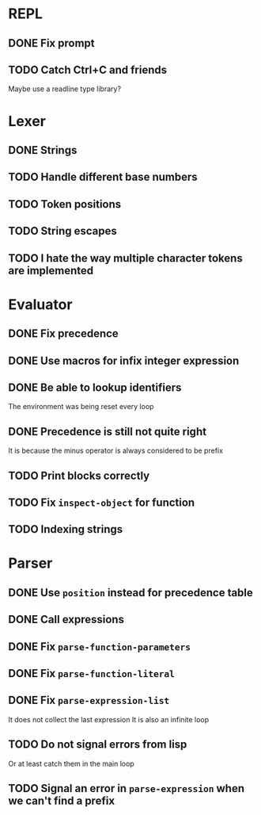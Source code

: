 * REPL
** DONE Fix prompt
** TODO Catch Ctrl+C and friends
Maybe use a readline type library?
* Lexer
** DONE Strings
** TODO Handle different base numbers
** TODO Token positions
** TODO String escapes
** TODO I hate the way multiple character tokens are implemented
* Evaluator
** DONE Fix precedence
** DONE Use macros for infix integer expression
** DONE Be able to lookup identifiers
The environment was being reset every loop
** DONE Precedence is still not quite right
It is because the minus operator is always considered to be prefix
** TODO Print blocks correctly
** TODO Fix ~inspect-object~ for function
** TODO Indexing strings
* Parser
** DONE Use ~position~ instead for precedence table
** DONE Call expressions
** DONE Fix ~parse-function-parameters~
** DONE Fix ~parse-function-literal~
** DONE Fix ~parse-expression-list~
It does not collect the last expression
It is also an infinite loop
** TODO Do not signal errors from lisp
Or at least catch them in the main loop
** TODO Signal an error in ~parse-expression~ when we can't find a prefix
